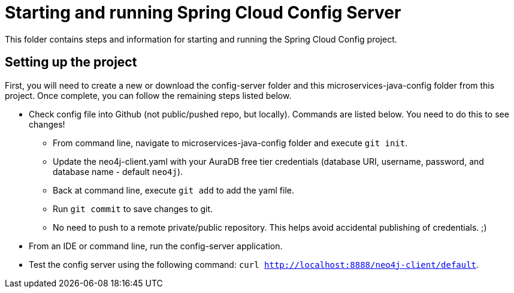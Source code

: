 = Starting and running Spring Cloud Config Server

This folder contains steps and information for starting and running the Spring Cloud Config project.

== Setting up the project

First, you will need to create a new or download the config-server folder and this microservices-java-config folder from this project. Once complete, you can follow the remaining steps listed below.

* Check config file into Github (not public/pushed repo, but locally). Commands are listed below. You need to do this to see changes!
** From command line, navigate to microservices-java-config folder and execute `git init`.
** Update the neo4j-client.yaml with your AuraDB free tier credentials (database URI, username, password, and database name - default `neo4j`).
** Back at command line, execute `git add` to add the yaml file.
** Run `git commit` to save changes to git.
** No need to push to a remote private/public repository. This helps avoid accidental publishing of credentials. ;)

* From an IDE or command line, run the config-server application.
* Test the config server using the following command: `curl http://localhost:8888/neo4j-client/default`.